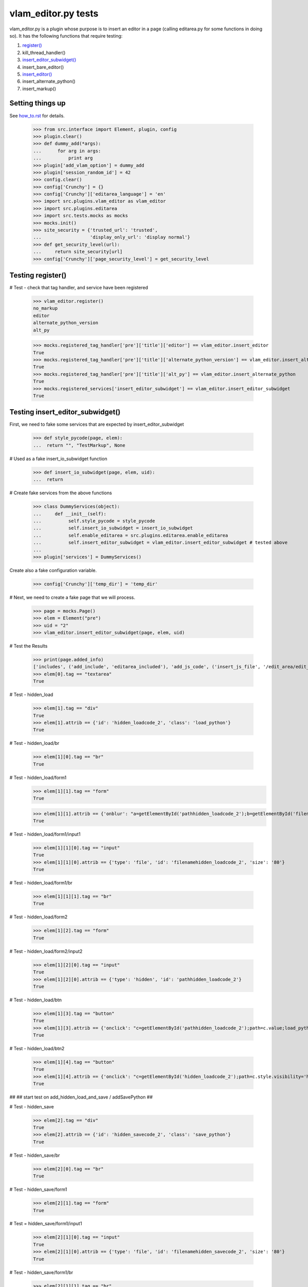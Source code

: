 vlam_editor.py tests
================================

vlam_editor.py is a plugin whose purpose is to insert an editor in a page (calling
editarea.py for some functions in doing so).  It has the following functions
that require testing:

#. `register()`_
#. kill_thread_handler()
#. `insert_editor_subwidget()`_
#. insert_bare_editor()
#. `insert_editor()`_
#. insert_alternate_python()
#. insert_markup()


Setting things up
--------------------

See how_to.rst_ for details.

.. _how_to.rst: how_to.rst

  >>> from src.interface import Element, plugin, config
  >>> plugin.clear()
  >>> def dummy_add(*args):
  ...      for arg in args:
  ...          print arg
  >>> plugin['add_vlam_option'] = dummy_add
  >>> plugin['session_random_id'] = 42
  >>> config.clear()
  >>> config['Crunchy'] = {}
  >>> config['Crunchy']['editarea_language'] = 'en'
  >>> import src.plugins.vlam_editor as vlam_editor 
  >>> import src.plugins.editarea
  >>> import src.tests.mocks as mocks
  >>> mocks.init()
  >>> site_security = {'trusted_url': 'trusted',
  ...                  'display_only_url': 'display normal'}
  >>> def get_security_level(url):
  ...     return site_security[url]
  >>> config['Crunchy']['page_security_level'] = get_security_level

.. _`register()`:

Testing register()
------------------------------------

# Test - check that tag handler, and service have been registered

    >>> vlam_editor.register()
    no_markup
    editor
    alternate_python_version
    alt_py

    >>> mocks.registered_tag_handler['pre']['title']['editor'] == vlam_editor.insert_editor
    True
    >>> mocks.registered_tag_handler['pre']['title']['alternate_python_version'] == vlam_editor.insert_alternate_python
    True
    >>> mocks.registered_tag_handler['pre']['title']['alt_py'] == vlam_editor.insert_alternate_python
    True
    >>> mocks.registered_services['insert_editor_subwidget'] == vlam_editor.insert_editor_subwidget
    True

.. _`insert_editor_subwidget()`:

Testing insert_editor_subwidget()
------------------------------------

First, we need to fake some services that are expected by insert_editor_subwidget

  >>> def style_pycode(page, elem):
  ...  return "", "TestMarkup", None

# Used as a fake insert_io_subwidget function

  >>> def insert_io_subwidget(page, elem, uid):
  ...  return

# Create fake services from the above functions

  >>> class DummyServices(object):
  ...     def __init__(self):
  ...          self.style_pycode = style_pycode
  ...          self.insert_io_subwidget = insert_io_subwidget
  ...          self.enable_editarea = src.plugins.editarea.enable_editarea
  ...          self.insert_editor_subwidget = vlam_editor.insert_editor_subwidget # tested above
  ...
  >>> plugin['services'] = DummyServices()

Create also a fake configuration variable.

  >>> config['Crunchy']['temp_dir'] = 'temp_dir'

# Next, we need to create a fake page that we will process. 

  >>> page = mocks.Page()
  >>> elem = Element("pre")
  >>> uid = "2"
  >>> vlam_editor.insert_editor_subwidget(page, elem, uid) 

# Test the Results

  >>> print(page.added_info)
  ['includes', ('add_include', 'editarea_included'), 'add_js_code', ('insert_js_file', '/edit_area/edit_area_crunchy.js'), 'includes', ('add_include', 'hidden_load_and_save'), 'add_css_code', 'add_js_code']
  >>> elem[0].tag == "textarea"
  True

# Test - hidden_load

  >>> elem[1].tag == "div"
  True
  >>> elem[1].attrib == {'id': 'hidden_loadcode_2', 'class': 'load_python'}
  True

# Test - hidden_load/br

  >>> elem[1][0].tag == "br"
  True

# Test - hidden_load/form1
  >>> elem[1][1].tag == "form"
  True

  >>> elem[1][1].attrib == {'onblur': "a=getElementById('pathhidden_loadcode_2');b=getElementById('filenamehidden_loadcode_2');a.value=b.value"}
  True

# Test - hidden_load/form1/input1

  >>> elem[1][1][0].tag == "input"
  True
  >>> elem[1][1][0].attrib == {'type': 'file', 'id': 'filenamehidden_loadcode_2', 'size': '80'}
  True

# Test - hidden_load/form1/br

  >>> elem[1][1][1].tag == "br"
  True

# Test - hidden_load/form2

  >>> elem[1][2].tag == "form"
  True

# Test - hidden_load/form2/input2

  >>> elem[1][2][0].tag == "input"
  True
  >>> elem[1][2][0].attrib == {'type': 'hidden', 'id': 'pathhidden_loadcode_2'}
  True

# Test - hidden_load/btn

  >>> elem[1][3].tag == "button"
  True
  >>> elem[1][3].attrib == {'onclick': "c=getElementById('pathhidden_loadcode_2');path=c.value;load_python_file('code_2');"}
  True

# Test - hidden_load/btn2

  >>> elem[1][4].tag == "button"
  True
  >>> elem[1][4].attrib == {'onclick': "c=getElementById('hidden_loadcode_2');path=c.style.visibility='hidden';c.style.zIndex=-1;"}
  True

##
## start test on add_hidden_load_and_save / addSavePython
##

# Test - hidden_save

  >>> elem[2].tag == "div"
  True
  >>> elem[2].attrib == {'id': 'hidden_savecode_2', 'class': 'save_python'}
  True

# Test - hidden_save/br

  >>> elem[2][0].tag == "br"
  True

# Test - hidden_save/form1

  >>> elem[2][1].tag == "form"
  True

# Test = hidden_save/form1/input1

  >>> elem[2][1][0].tag == "input"
  True
  >>> elem[2][1][0].attrib == {'type': 'file', 'id': 'filenamehidden_savecode_2', 'size': '80'}
  True

# Test - hidden_save/form1/br

  >>> elem[2][1][1].tag == "br"
  True

# Test - hidden_save/form2

  >>> elem[2][2].tag == "form"
  True

# Test - hidden_save/form2/input2

  >>> elem[2][2][0].tag == "input"
  True
  >>> elem[2][2][0].attrib == {'type': 'hidden', 'id': 'pathhidden_savecode_2'}
  True

# Test - hidden_save/btn

  >>> elem[2][3].tag == "button"
  True
  >>> elem[2][3].attrib == {"onclick": "a=getElementById('pathhidden_savecode_2');b=getElementById('filenamehidden_savecode_2');a.value=b.value;c=getElementById('pathhidden_savecode_2');path=c.value;save_python_file(path,'code_2');"}
  True

# Test - hidden_save/btn2

  >>> elem[2][4].tag == "button"
  True
  >>> elem[2][4].attrib == {'onclick': "c=getElementById('hidden_savecode_2');path=c.style.visibility='hidden';c.style.zIndex=-1;"}
  True

# Test - hidden_save/btn3

  >>> elem[2][5].tag == "button"
  True
  >>> elem[2][5].attrib == {'onclick': "a=getElementById('pathhidden_savecode_2');b=getElementById('filenamehidden_savecode_2');a.value=b.value;c=getElementById('pathhidden_savecode_2');path=c.value;save_and_run(path,'code_2');"}
  True

.. _`insert_editor()`:

Testing  insert_editor()
------------------------------------

#  Create Objects needed

  >>> page = mocks.Page()
  >>> elem = Element("pre")
  >>> uid = "2"

Set object attributes for an untrusted page

  >>> page.url = "display_only_url"
  >>> elem.attrib = {'title': 'no_pre'}

Run the Function

  >>> vlam_editor.insert_editor(page, elem, uid) 

Test - check to make sure functions in page were called

  >>> print(page.added_info)
  ['includes', ('add_include', 'editarea_included'), 'add_js_code', ('insert_js_file', '/edit_area/edit_area_crunchy.js'), 'includes', ('add_include', 'hidden_load_and_save'), 'add_css_code', 'add_js_code']

Repeat, this time for a trusted page; the code for execution should be 
included this time.

  >>> page.url = "trusted_url"
  >>> page.added_info = []
  >>> elem.attrib = {'title': 'no_pre'}

#  Run the Function

  >>> vlam_editor.insert_editor(page, elem, uid) 

# Test - check to make sure functions in page were called

  >>> print(page.added_info)
  ['includes', ('add_include', 'exec_included'), 'add_js_code', 'includes', ('add_include', 'editarea_included'), 'add_js_code', ('insert_js_file', '/edit_area/edit_area_crunchy.js'), 'includes', ('add_include', 'hidden_load_and_save'), 'add_css_code', 'add_js_code']


# Test - elem

  >>> elem.tag == "div"
  True
  >>> elem.attrib == {'class': 'editor', 'id': 'div_2'}
  True

# Test - br

  >>> elem[3].tag == "br"
  True

# Test - button

  >>> elem[4].tag == "button"
  True
  >>> elem[4].attrib == {"onclick": "exec_code('2')"}
  True

# Test - span

  >>> elem[5].tag == "span"
  True
  >>> elem[5].attrib == {'style': 'display:none', 'id': 'path_2'}
  True
  >>> elem[5].text == config['Crunchy']['temp_dir'] + vlam_editor.os.path.sep + "temp.py"
  True

# Test - br

  >>> elem[6].tag == "br"
  True
